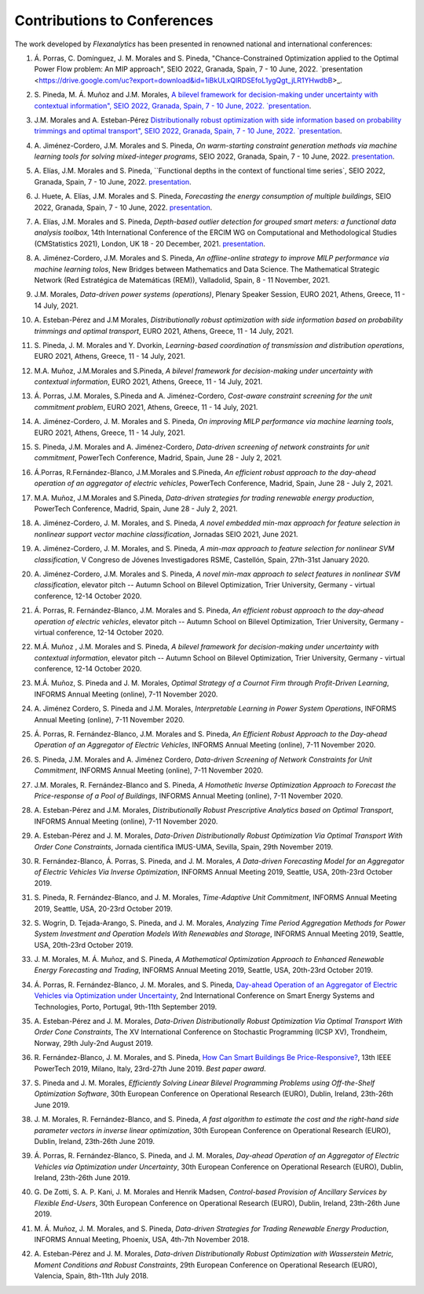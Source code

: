.. _Contributions_to_Conferences:

Contributions to Conferences
============================

The work developed by `Flexanalytics` has been presented in renowned national and international conferences:

#. | Á. Porras,  C. Domínguez, J. M. Morales and S. Pineda, "Chance-Constrained Optimization applied to the Optimal Power Flow problem:  An MIP approach", SEIO 2022, Granada, Spain, 7 - 10 June, 2022. `presentation <https://drive.google.com/uc?export=download&id=1iBkULxQlRDSEfoL1ygQgt_jLR1YHwdbB>_.

#. | S. Pineda, M. Á. Muñoz and J.M. Morales,  `A bilevel framework for decision-making under uncertainty with contextual information", SEIO 2022, Granada, Spain, 7 - 10 June, 2022. `presentation <https://drive.google.com/uc?export=download&id=1k28s-wD4Xri1Gy-ix2rpETMkvivqMNAn>`_.

#. | J.M. Morales and A. Esteban-Pérez `Distributionally robust optimization with side information based on probability trimmings and optimal transport", SEIO 2022, Granada, Spain, 7 - 10 June, 2022. `presentation <https://drive.google.com/uc?export=download&id=1l0sH0u5BHd5ik-SlsVDdaeyn7Jh-vau2>`_.

#. | A. Jiménez-Cordero, J.M. Morales and S. Pineda, `On warm-starting constraint generation methods via machine learning tools for solving mixed-integer programs`, SEIO 2022, Granada, Spain, 7 - 10 June, 2022. `presentation <https://drive.google.com/uc?export=download&id=1Qu3Z_ws0JgiJVwfeTYXt2vkMSjwUo966>`_.

#. | A. Elías, J.M. Morales and S. Pineda, ``Functional depths in the context of functional time series`, SEIO 2022, Granada, Spain, 7 - 10 June, 2022. `presentation <https://drive.google.com/uc?export=download&id=1WMbPwik6LDB_W2lX3xDJOz2ErOkWeDCG>`_.

#. | J. Huete, A. Elías, J.M. Morales and S. Pineda, `Forecasting the energy consumption of multiple buildings`, SEIO 2022, Granada, Spain, 7 - 10 June, 2022. `presentation <https://drive.google.com/uc?export=download&id=1mSvWZ9O5tS0qJ7Z6NZfNmdMmDUhCoiW7>`_.

#. | A. Elías, J.M. Morales and S. Pineda, `Depth-based outlier detection for grouped smart meters: a functional data analysis toolbox`, 14th International Conference of the ERCIM WG on Computational and Methodological Studies (CMStatistics 2021), London, UK 18 - 20 December, 2021. `presentation <https://drive.google.com/uc?export=download&id=1b1biIXhFFur8xd_E2QTwgDNnW5FWucyT>`_.

#. | A. Jiménez-Cordero, J.M. Morales and S. Pineda, `An offline-online strategy to improve MILP performance via machine learning tolos`, New Bridges between Mathematics and Data Science. The Mathematical Strategic Network (Red Estratégica de Matemáticas (REM)), Valladolid, Spain, 8 - 11 November, 2021.

#. | J.M. Morales, `Data-driven power systems (operations)`, Plenary Speaker Session, EURO 2021, Athens, Greece, 11 - 14 July, 2021.

#. | A. Esteban-Pérez and J.M Morales, `Distributionally robust optimization with side information based on probability trimmings and optimal transport`, EURO 2021, Athens, Greece, 11 - 14 July, 2021.

#. | S. Pineda, J. M. Morales and Y. Dvorkin, `Learning-based coordination of transmission and distribution operations`, EURO 2021, Athens, Greece, 11 - 14 July, 2021.

#. | M.A. Muñoz, J.M.Morales and S.Pineda, `A bilevel framework for decision-making under uncertainty with contextual information`, EURO 2021, Athens, Greece, 11 - 14 July, 2021.

#. | Á. Porras, J.M. Morales, S.Pineda and A. Jiménez-Cordero, `Cost-aware constraint screening for the unit commitment problem`, EURO 2021, Athens, Greece, 11 - 14 July, 2021.

#. | A. Jiménez-Cordero, J. M. Morales and S. Pineda, `On improving MILP performance via machine learning tools`, EURO 2021, Athens, Greece, 11 - 14 July, 2021.

#. | S. Pineda, J.M. Morales and A. Jiménez-Cordero, `Data-driven screening of network constraints for unit commitment`, PowerTech Conference, Madrid, Spain, June 28 - July 2, 2021.

#. | Á.Porras, R.Fernández-Blanco, J.M.Morales and S.Pineda, `An efficient robust approach to the  day-ahead operation of an aggregator of electric vehicles`, PowerTech Conference, Madrid, Spain, June 28 - July 2, 2021.

#. | M.A. Muñoz, J.M.Morales and S.Pineda, `Data-driven strategies for trading renewable energy production`, PowerTech Conference, Madrid, Spain, June 28 - July 2, 2021.

#. | A. Jiménez-Cordero, J. M. Morales, and S. Pineda, `A novel embedded min-max approach for feature selection in nonlinear support vector machine classification`, Jornadas SEIO 2021, June 2021.

#. | A. Jiménez-Cordero, J. M. Morales, and S. Pineda, `A min-max approach to feature selection for nonlinear SVM classification`, V Congreso de Jóvenes Investigadores RSME, Castellón, Spain, 27th-31st January 2020.

#. | A. Jiménez-Cordero, J.M. Morales and S. Pineda, `A novel min-max approach to select features in nonlinear SVM classification`, elevator pitch -- Autumn School on Bilevel Optimization, Trier University, Germany - virtual conference, 12-14 October 2020.

#. | Á. Porras,  R. Fernández-Blanco,  J.M. Morales  and  S. Pineda, `An  efficient  robust  approach to the day-ahead operation of electric vehicles`, elevator pitch -- Autumn School on Bilevel Optimization, Trier University, Germany - virtual conference, 12-14 October 2020.

#. | M.Á. Muñoz , J.M. Morales and S. Pineda, `A bilevel framework for decision-making under uncertainty with contextual information`, elevator pitch -- Autumn School on Bilevel Optimization, Trier University, Germany - virtual conference, 12-14 October 2020.

#. | M.Á. Muñoz,  S. Pineda  and  J.  M. Morales, `Optimal Strategy of a Cournot Firm through Profit-Driven Learning`, INFORMS Annual Meeting (online), 7-11 November 2020.

#. | A. Jiménez Cordero, S. Pineda and J.M. Morales, `Interpretable Learning in Power System Operations`, INFORMS Annual Meeting (online), 7-11 November 2020.

#. | Á. Porras,  R. Fernández-Blanco,  J.M. Morales  and  S. Pineda,  `An  Efficient  Robust Approach to the Day-ahead Operation of an Aggregator of Electric Vehicles`, INFORMS Annual Meeting (online), 7-11 November 2020.

#. | S. Pineda,  J.M. Morales  and  A. Jiménez Cordero,  `Data-driven  Screening  of  Network Constraints for Unit Commitment`, INFORMS Annual Meeting (online), 7-11 November 2020.

#. | J.M. Morales,  R. Fernández-Blanco  and  S. Pineda, `A Homothetic Inverse Optimization Approach to Forecast the Price-response of a Pool of Buildings`,  INFORMS Annual Meeting (online), 7-11 November 2020.

#. | A. Esteban-Pérez  and J.M. Morales, `Distributionally Robust Prescriptive Analytics based on Optimal Transport`, INFORMS Annual Meeting (online), 7-11 November 2020.

#. | A. Esteban-Pérez and J. M. Morales,  `Data-Driven Distributionally Robust Optimization Via Optimal Transport With Order Cone Constraints`, Jornada científica IMUS-UMA, Sevilla, Spain, 29th November 2019.

#. | R. Fernández-Blanco, Á. Porras, S. Pineda, and J. M. Morales, `A Data-driven Forecasting Model for an Aggregator of Electric Vehicles Via Inverse Optimization`, INFORMS Annual Meeting 2019, Seattle, USA, 20th-23rd October 2019.

#. | S. Pineda, R. Fernández-Blanco, and J. M. Morales, `Time-Adaptive Unit Commitment`, INFORMS Annual Meeting 2019, Seattle, USA, 20-23rd October 2019.

#. | S. Wogrin, D. Tejada-Arango, S. Pineda, and J. M. Morales, `Analyzing Time Period Aggregation Methods for Power System Investment and Operation Models With Renewables and Storage`, INFORMS Annual Meeting 2019, Seattle, USA, 20th-23rd October 2019.

#. | J. M. Morales, M. Á. Muñoz, and S. Pineda, `A Mathematical Optimization Approach to Enhanced Renewable Energy Forecasting and Trading`, INFORMS Annual Meeting 2019, Seattle, USA, 20th-23rd October 2019.

#. | Á. Porras, R. Fernández-Blanco, J. M. Morales, and S. Pineda, `Day-ahead Operation of an Aggregator of Electric Vehicles via Optimization under Uncertainty`_, 2nd International Conference on Smart Energy Systems and Technologies, Porto, Portugal, 9th-11th September 2019.

#. | A. Esteban-Pérez and J. M. Morales, `Data-Driven Distributionally Robust Optimization Via Optimal Transport With Order Cone Constraints`, The XV International Conference on Stochastic Programming (ICSP XV), Trondheim, Norway, 29th July-2nd August 2019.

#. | R. Fernández-Blanco, J. M. Morales, and S. Pineda, `How Can Smart Buildings Be Price-Responsive?`_, 13th IEEE PowerTech 2019, Milano, Italy, 23rd-27th June 2019. `Best paper award`.

#. | S. Pineda and J. M. Morales, `Efficiently Solving Linear Bilevel Programming Problems using Off-the-Shelf Optimization Software`, 30th European Conference on Operational Research (EURO), Dublin, Ireland, 23th-26th June 2019.

#. | J. M. Morales, R. Fernández-Blanco, and S. Pineda, `A fast algorithm to estimate the cost and the right-hand side parameter vectors in inverse linear optimization`, 30th European Conference on Operational Research (EURO), Dublin, Ireland, 23th-26th June 2019.

#. | Á. Porras, R. Fernández-Blanco, S. Pineda, and J. M. Morales, `Day-ahead Operation of an Aggregator of Electric Vehicles via Optimization under Uncertainty`, 30th European Conference on Operational Research (EURO), Dublin, Ireland, 23th-26th June 2019.

#. | G. De Zotti, S. A. P. Kani, J. M. Morales and Henrik Madsen, `Control-based Provision of Ancillary Services by Flexible End-Users`, 30th European Conference on Operational Research (EURO), Dublin, Ireland, 23th-26th June 2019.

#. | M. Á. Muñoz, J. M. Morales, and S. Pineda, `Data-driven Strategies for Trading Renewable Energy Production`, INFORMS Annual Meeting, Phoenix, USA, 4th-7th November 2018.

#. | A. Esteban-Pérez and J. M. Morales, `Data-driven Distributionally Robust Optimization with Wasserstein Metric, Moment Conditions and Robust Constraints`, 29th European Conference on Operational Research (EURO), Valencia, Spain, 8th-11th July 2018.


.. _Day-ahead Operation of an Aggregator of Electric Vehicles via Optimization under Uncertainty: https://ieeexplore.ieee.org/document/8848991
.. _How Can Smart Buildings Be Price-Responsive?: https://ieeexplore.ieee.org/document/8810715
